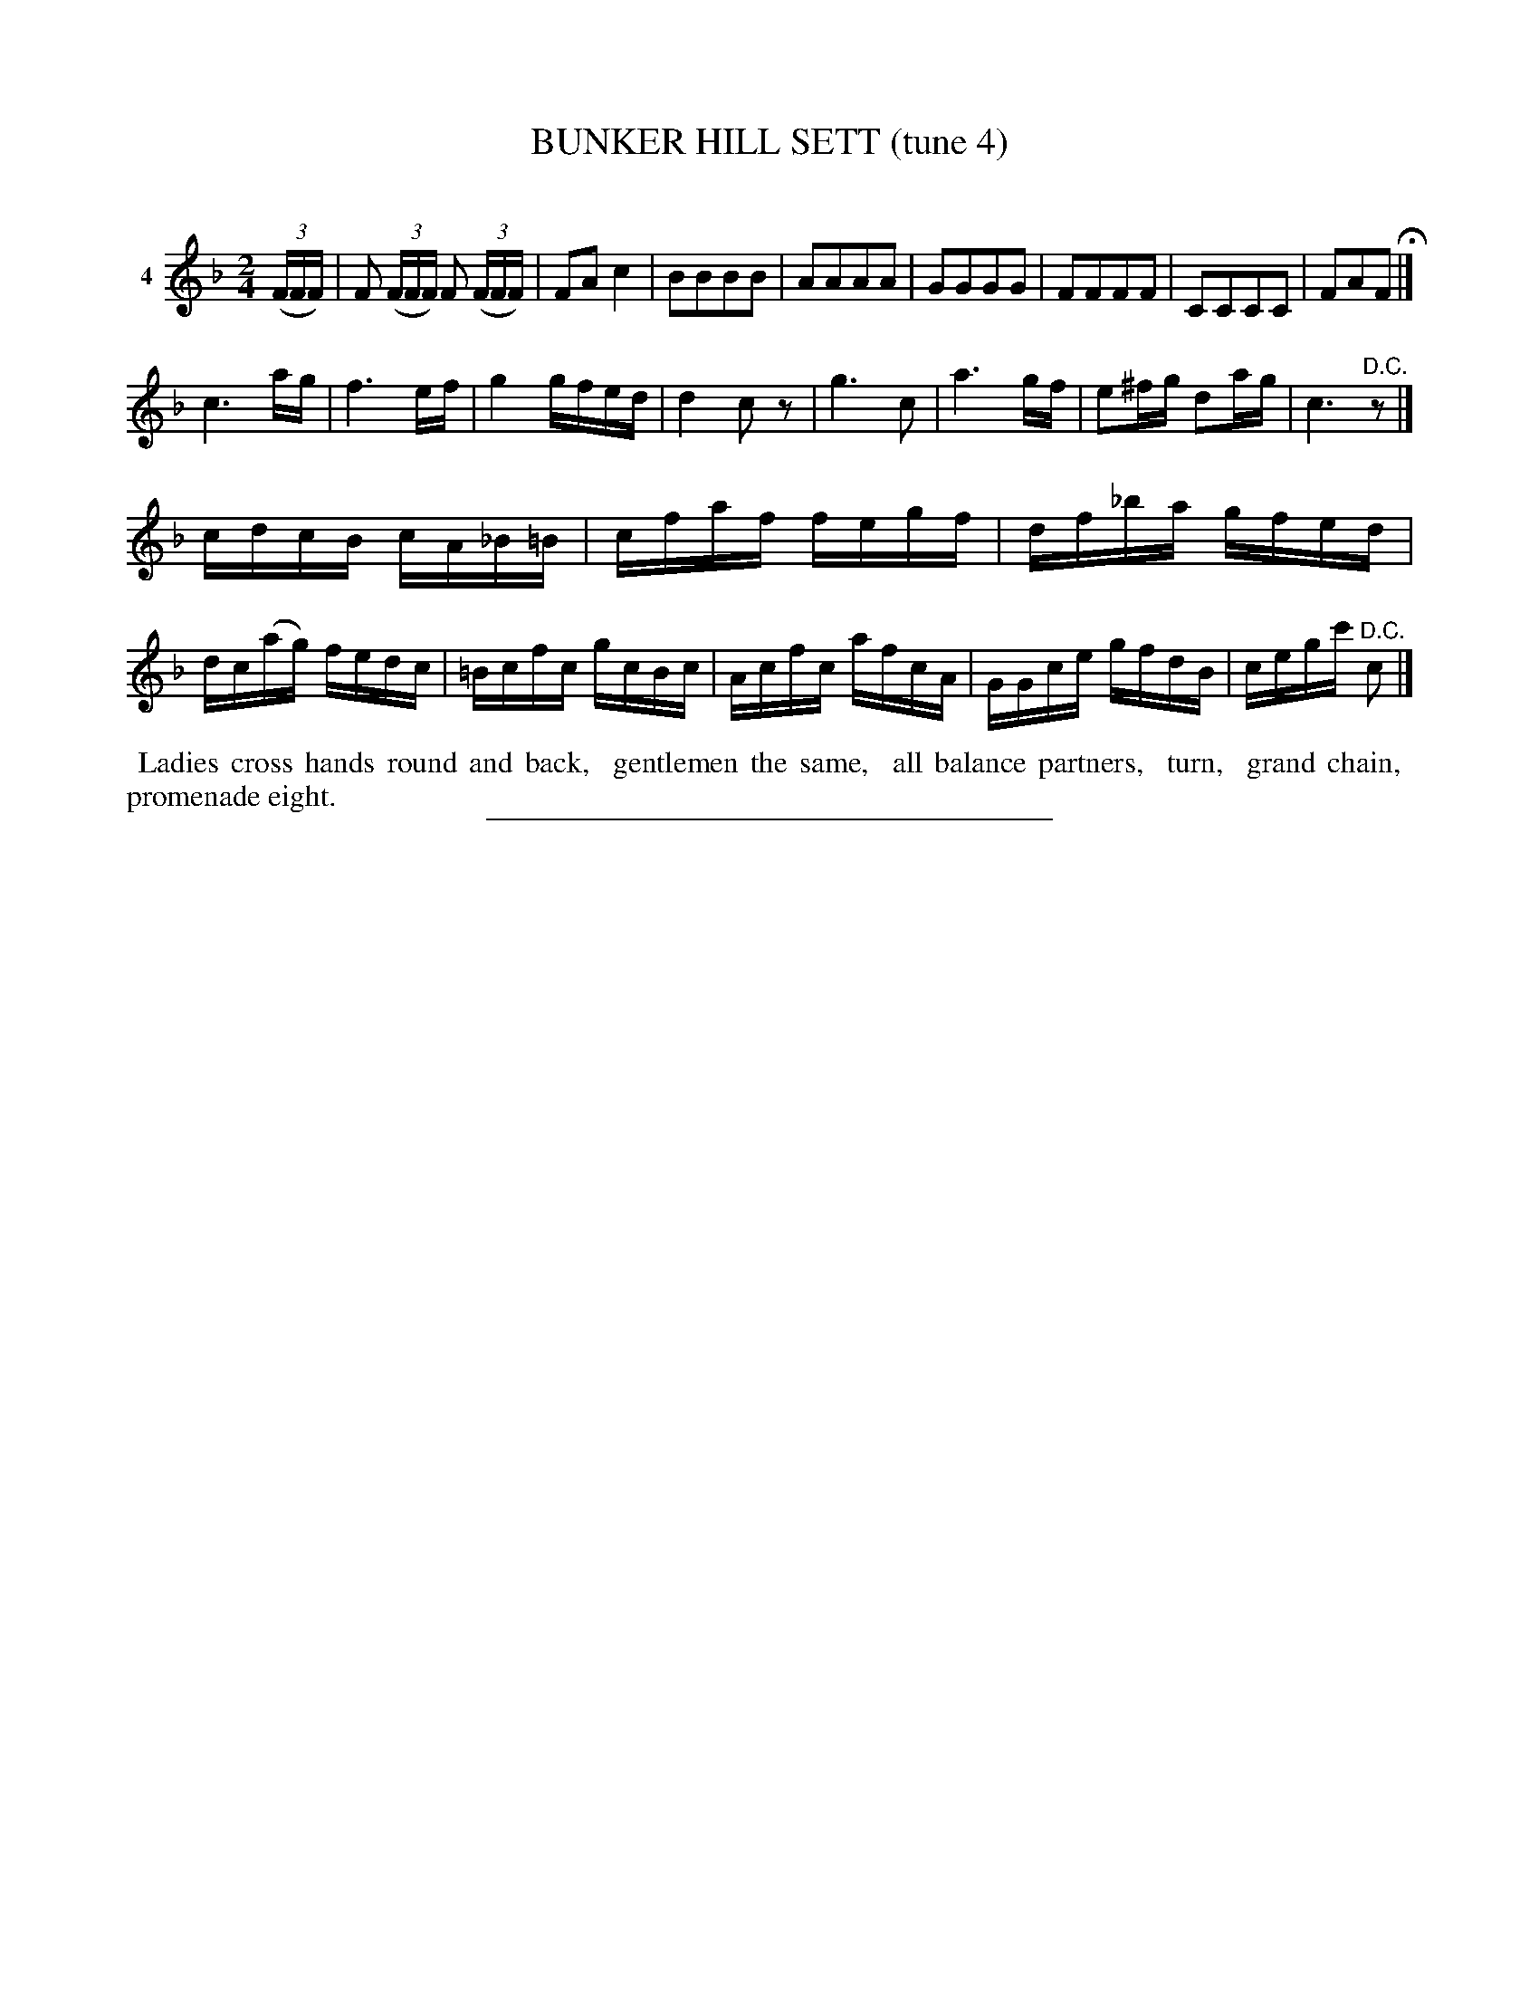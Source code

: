 X: 20971
T: BUNKER HILL SETT (tune 4)
C:
%R: march, reel
B: Elias Howe "The Musician's Companion" 1843 p.97 #1
S: http://imslp.org/wiki/The_Musician's_Companion_(Howe,_Elias)
Z: 2015 John Chambers <jc:trillian.mit.edu>
M: 2/4
L: 1/16
K: F
% - - - - - - - - - - - - - - - - - - - - - - - - - - - - -
V: 1 name="4"
(3(FFF) |\
F2 (3(FFF) F2 (3(FFF) | F2A2 c4 | B2B2B2B2 | A2A2A2A2 |\
G2G2G2G2 | F2F2F2F2 | C2C2C2C2 | F2A2F2 H|]
c6 ag | f6 ef | g4 gfed | d4 c2z2 |\
g6 c2 | a6 gf | e2^fg d2ag | c6 "^D.C."z2 |]
cdcB cA_B=B | cfaf fegf | df_ba gfed | dc(ag) fedc |\
=Bcfc gcBc | Acfc afcA | GGce gfdB | cegc' "^D.C."c2 |]
% - - - - - - - - - - Dance description - - - - - - - - - -
%%begintext align
%% Ladies cross hands round and back,
%% gentlemen the same,
%% all balance partners,
%% turn,
%% grand chain,
%% promenade eight.
%%endtext
% - - - - - - - - - - - - - - - - - - - - - - - - - - - - -
%%sep 1 1 300
